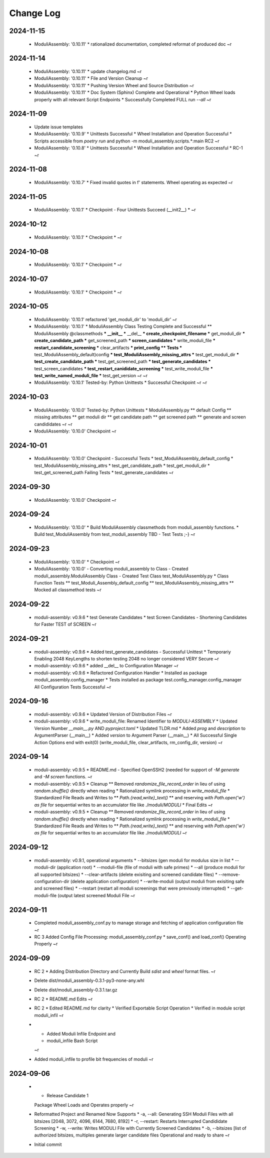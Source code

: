 Change Log
==========


2024-11-15
----------

  * ModuliAssembly: '0.10.11'
    * rationalized documentation, completed reformat of produced doc
    ~r

2024-11-14
----------

  * ModuliAssembly: '0.10.11'
    * update changelog.md
    ~r
  * ModuliAssembly: '0.10.11'
    * File and Version Cleanup
    ~r
  * ModuliAssembly: '0.10.11'
    * Pushing Version Wheel and Source Distribution
    ~r
  * ModuliAssembly: '0.10.11'
    * Doc System (Sphinx) Complete and Operational
    * Python Wheel loads properly with all relevant Script Endpoints
    * Successfully Completed FULL run `--all`
    ~r

2024-11-09
----------

  * Update issue templates
  * ModuliAssembly: '0.10.9'
    * Unittests Successful
    * Wheel Installation and Operation Successful
    * Scripts accessible from `poetry run` and python -m moduli_assembly.scripts.*:main
    RC2
    ~r
  * ModuliAssembly: '0.10.8'
    * Unittests Successful
    * Wheel Installation and Operation Successful
    * RC-1
    ~r

2024-11-08
----------

  * ModuliAssembly: '0.10.7'
    * Fixed invalid quotes in f' statements.
    Wheel operating as expected
    ~r

2024-11-05
----------

  * ModuliAssembly: '0.10.1'
    * Checkpoint - Four Unittests Succeed (__init2__) *
    ~r

2024-10-12
----------

  * ModuliAssembly: '0.10.1'
    * Checkpoint *
    ~r

2024-10-08
----------

  * ModuliAssembly: '0.10.1'
    * Checkpoint *
    ~r

2024-10-07
----------

  * ModuliAssembly: '0.10.1'
    * Checkpoint *
    ~r

2024-10-05
----------

  * ModuliAssembly: '0.10.1'
    refactored 'get_moduli_dir' to 'moduli_dir'
    ~r
  * ModuliAssembly: '0.10.1'
    * ModuliAssembly Class Testing Complete and Successful
    ** ModuliAssembly @classmethods
    *** __init__
    *** __del__
    *** create_checkpoint_filename
    *** get_moduli_dir
    *** create_candidate_path
    *** get_screened_path
    *** screen_candidates
    *** write_moduli_file
    *** restart_candidate_screening
    *** clear_artifacts
    *** print_config
    ** Tests
    *** test_ModuliAssembly_default)config
    *** test_ModuliAssembly_missing_attrs
    *** test_get_moduli_dir
    *** test_create_candidate_path
    *** test_get_screened_path
    *** test_generate_candidates
    *** test_screen_candidates
    *** test_restart_canididate_screening
    *** test_write_moduli_file
    *** test_write_named_moduli_file
    *** test_get_version
    ~r
    ~r
  * ModuliAssembly: '0.10.1'
    Tested-by: Python Unittests
    * Successful Checkpoint
    ~r
    ~r

2024-10-03
----------

  * ModuliAssembly: '0.10.0'
    Tested-by: Python Unittests
    * ModuliAssembly.py
    ** default Config
    ** missing attributes
    ** get moduli dir
    ** get candidate path
    ** get screened path
    ** generate and screen candididates
    ~r
    ~r
  * ModuliAssembly: '0.10.0'
    Checkpoint
    ~r

2024-10-01
----------

  * ModuliAssembly: '0.10.0'
    Checkpoint - Successful Tests
    * test_ModuliAssembly_default_config
    * test_ModuliAssembly_missing_attrs
    * test_get_candidate_path
    * test_get_moduli_dir
    * test_get_screened_path
    Failing Tests
    * test_generate_candidates
    ~r

2024-09-30
----------

  * ModuliAssembly: '0.10.0'
    Checkpoint
    ~r

2024-09-24
----------

  * ModuliAssembly: '0.10.0'
    * Build ModuliAssembly classmethods from moduli_assembly functions.
    * Build test_ModuliAssembly from test_moduli_assembly
    TBD - Test Tests ;-}
    ~r

2024-09-23
----------

  * ModuliAssembly: '0.10.0'
    * Checkpoint
    ~r
  * ModuliAssembly: '0.10.0'
    - Converting moduli_assembly to Class
    - Created moduli_assembly.ModuliAssembly Class
    - Created Test Class test_ModuliAssembly.py
    * Class Function Tests
    ** test_Moduli_Assembly_default_config
    ** test_ModuliAssembly_missing_attrs
    ** Mocked all classmethod tests
    ~r

2024-09-22
----------

  * moduli-assembly: v0.9.6
    * test Generate Candidates
    * test Screen Candidates
    - Shortening Candidates for Faster TEST of SCREEN
    ~r

2024-09-21
----------

  * moduli-assembly: v0.9.6
    * Added test_generate_candidates - Successful Unittest
    * Temporariy Enabling 2048 KeyLengths to shorten testing
    2048 no longer considered VERY Secure
    ~r
  * moduli-assembly: v0.9.6
    * added __del__ to Configuration Manager
    ~r
  * moduli-assembly: v0.9.6
    * Refactored Configuration Handler
    * Installed as package moduli_assembly.config_manager
    * Tests installed as package test.config_manager.config_manager
    All Configuration Tests Successful
    ~r

2024-09-16
----------

  * moduli-assembly: v0.9.6
    * Updated Version of Distribution Files
    ~r
  * moduli-assembly: v0.9.6
    * write_moduli_file: Renamed Identifier to `MODULI-ASSEMBLY`
    * Updated Version Number `__main__.py` AND `pyproject.toml`
    * Updated TLDR.md
    * Added `prog` and `description` to ArgumentParser (__main__)
    * Added `version` to Argument Parser (__main__)
    * All Successful Single Action Options end with exit(0) (write_moduli_file, clear_artifacts, rm_config_dir, version)
    ~r

2024-09-14
----------

  * moduli-assembly: v0.9.5
    * README.md - Specified OpenSSH2 (needed for support of `-M generate` and `-M screen` functions.
    ~r
  * moduli-assembly: v0.9.5
    * Cleanup
    ** Removed `randomize_file_record_order` in lieu of using `random.shuffle()` directly when reading
    * Rationalized symlink processing in `write_moduli_file`
    * Standardized File Reads and Writes to
    ** `Path.{read,write}_text()`
    ** and reserving `with Path.open('w') as file` for sequential writes to an accumulator file like ./moduli/`MODULI`
    * Final Edits
    ~r
  * moduli-assembly: v0.9.5
    * Cleanup
    ** Removed `randomize_file_record_order` in lieu of using `random.shuffle()` directly when reading
    * Rationalized symlink processing in `write_moduli_file`
    * Standardized File Reads and Writes to
    ** `Path.{read,write}_text()`
    ** and reserving `with Path.open('w') as file` for sequential writes to an accumulator file like ./moduli/`MODULI`
    ~r

2024-09-12
----------

  * moduli-assembly: v0.9.1,
    operational arguments
    * --bitsizes (gen moduli for modulus size in list
    * --moduli-dir (application root)
    * --moduli-file (file of moduli with safe primes)
    * --all (produce moduli for all supported bitsizes)
    * --clear-artifacts (delete exisiting and screened candidate files)
    * --remove-configuration-dir (delete application configuration)
    * --write-moduli (output moduli from exisiting safe and screened files)
    * --restart (restart all moduli screenings that were previously interrupted)
    * --get-moduli-file (output latest screened Moduli File
    ~r

2024-09-11
----------

  * Completed moduli_assembly_conf.py to manage storage and fetching of application configuration file
    ~r
  * RC 3
    Added Config File Processing: moduli_assembly_conf.py
    * save_conf() and load_conf() Operating Properly
    ~r

2024-09-09
----------

  * RC 2
    * Adding Distribution Directory and Currently Build `sdist` and `wheel` format files.
    ~r
  * Delete dist/moduli_assembly-0.3.1-py3-none-any.whl
  * Delete dist/moduli_assembly-0.3.1.tar.gz
  * RC 2
    * README.md Edits
    ~r
  * RC 2
    * Edited README.md for clarity
    * Verified Exportable Script Operation
    * Verified in module script moduli_infil
    ~r
  * * Added Moduli Infile Endpoint and
    * moduli_infile Bash Script
    ~r
  * Added moduli_infile to profile bit frequencies of moduli
    ~r

2024-09-06
----------

  * * Release Candidate 1
    Package Wheel Loads and Operates properly
    ~r
  * Reformatted Project and Renamed
    Now Supports
    * -a, --all: Generating SSH Moduli Files with all bitsizes [2048, 3072, 4096, 6144, 7680, 8192]
    * -r, --restart: Restarts Interrupted Candididate Screening
    * -w, --write: Writes MODULI File with Currently Screened Candidates
    * -b, --bitsizes [list of authorized bitsizes, multiples generate larger candidate files
    Operational and ready to share
    ~r
  * Initial commit
